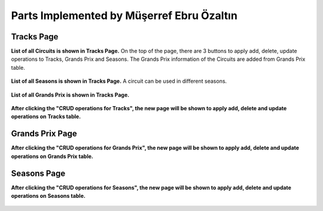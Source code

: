 Parts Implemented by Müşerref Ebru Özaltın
==========================================

***********
Tracks Page
***********

**List of all Circuits is shown in Tracks Page.**
On the top of the page, there are 3 buttons to apply add, delete, update operations to Tracks, Grands Prix and Seasons.
The Grands Prix information of the Circuits are added from Grands Prix table.

.. figure:: tracks.png
   :scale: 75%
   :alt: Tracks Table


**List of all Seasons is shown in Tracks Page.**
A circuit can be used in different seasons.

.. figure:: seasons.png
   :scale: 75%
   :alt: Season Table


**List of all Grands Prix is shown in Tracks Page.**

.. figure:: grandsPrix.png
   :scale: 75%
   :alt: Grands Prix Table



**After clicking the "CRUD operations for Tracks", the new page will be shown to apply add, delete and update operations on Tracks table.**


.. figure:: add_track.png
   :scale: 75%
   :alt: Add Track


****************
Grands Prix Page
****************


**After clicking the "CRUD operations for Grands Prix", the new page will be shown to apply add, delete and update operations on Grands Prix table.**

.. figure:: add_grandsprix.png
   :scale: 75%
   :alt: Add Grands Prix


************
Seasons Page
************


**After clicking the "CRUD operations for Seasons", the new page will be shown to apply add, delete and update operations on Seasons table.**

.. figure:: add_season.png
   :scale: 75%
   :alt: Add Season



